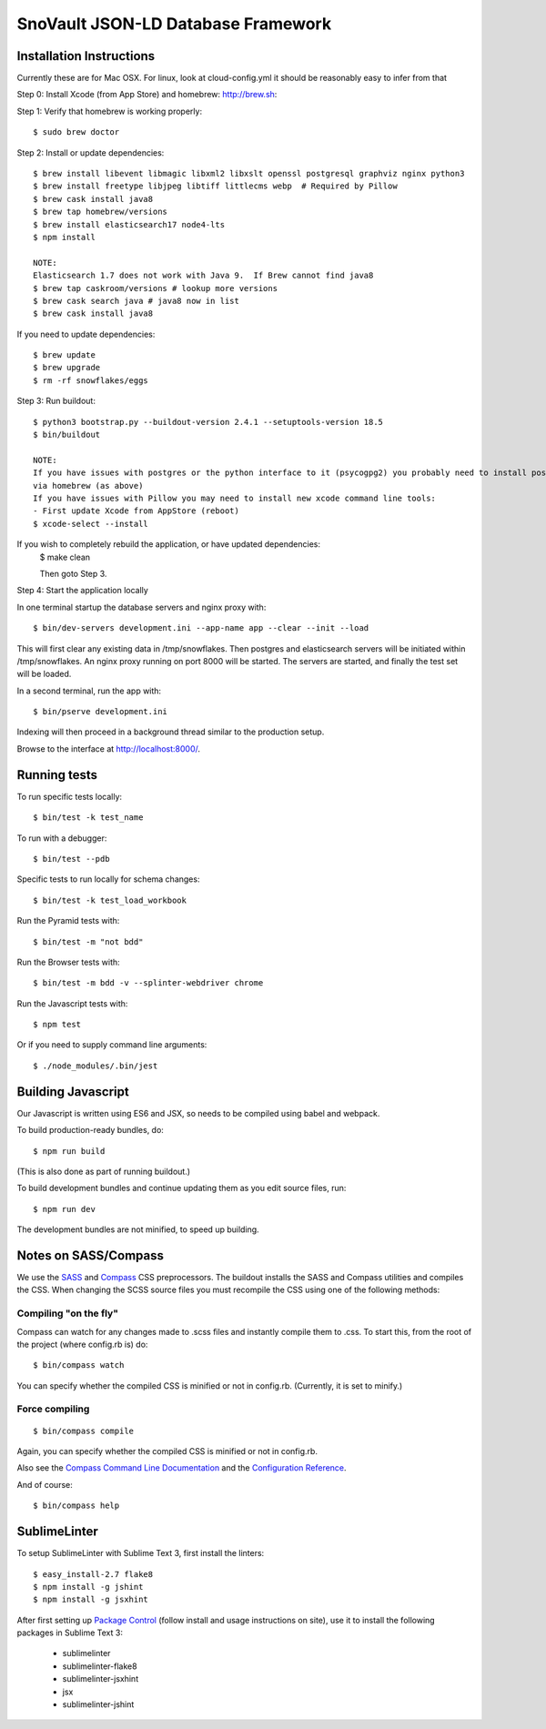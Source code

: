========================
SnoVault JSON-LD Database Framework
========================

|Build status|_

.. |Build status| image:: https://travis-ci.org/snovault.png?branch=master
.. _Build status: https://travis-ci.org/T2DREAM/snovault

Installation Instructions
=========================

Currently these are for Mac OSX.  For linux, look at cloud-config.yml it should be reasonably easy to infer from that

Step 0: Install Xcode (from App Store) and homebrew: http://brew.sh::

Step 1: Verify that homebrew is working properly::

    $ sudo brew doctor


Step 2: Install or update dependencies::

    $ brew install libevent libmagic libxml2 libxslt openssl postgresql graphviz nginx python3
    $ brew install freetype libjpeg libtiff littlecms webp  # Required by Pillow
    $ brew cask install java8
    $ brew tap homebrew/versions
    $ brew install elasticsearch17 node4-lts
    $ npm install

    NOTE:
    Elasticsearch 1.7 does not work with Java 9.  If Brew cannot find java8
    $ brew tap caskroom/versions # lookup more versions
    $ brew cask search java # java8 now in list
    $ brew cask install java8

If you need to update dependencies::

    $ brew update
    $ brew upgrade
    $ rm -rf snowflakes/eggs


Step 3: Run buildout::

    $ python3 bootstrap.py --buildout-version 2.4.1 --setuptools-version 18.5
    $ bin/buildout

    NOTE:  
    If you have issues with postgres or the python interface to it (psycogpg2) you probably need to install postgresql 
    via homebrew (as above)
    If you have issues with Pillow you may need to install new xcode command line tools:
    - First update Xcode from AppStore (reboot)
    $ xcode-select --install 
    


If you wish to completely rebuild the application, or have updated dependencies:
    $ make clean

    Then goto Step 3.

Step 4: Start the application locally

In one terminal startup the database servers and nginx proxy with::

    $ bin/dev-servers development.ini --app-name app --clear --init --load

This will first clear any existing data in /tmp/snowflakes.
Then postgres and elasticsearch servers will be initiated within /tmp/snowflakes.
An nginx proxy running on port 8000 will be started.
The servers are started, and finally the test set will be loaded.

In a second terminal, run the app with::

    $ bin/pserve development.ini

Indexing will then proceed in a background thread similar to the production setup.

Browse to the interface at http://localhost:8000/.


Running tests
=============

To run specific tests locally::
    
    $ bin/test -k test_name
    
To run with a debugger::
    
    $ bin/test --pdb 

Specific tests to run locally for schema changes::

    $ bin/test -k test_load_workbook

Run the Pyramid tests with::

    $ bin/test -m "not bdd"

Run the Browser tests with::

    $ bin/test -m bdd -v --splinter-webdriver chrome

Run the Javascript tests with::

    $ npm test

Or if you need to supply command line arguments::

    $ ./node_modules/.bin/jest


Building Javascript
===================

Our Javascript is written using ES6 and JSX, so needs to be compiled
using babel and webpack.

To build production-ready bundles, do::

    $ npm run build

(This is also done as part of running buildout.)

To build development bundles and continue updating them as you edit source files, run::

    $ npm run dev

The development bundles are not minified, to speed up building.


Notes on SASS/Compass
=====================

We use the `SASS <http://sass-lang.com/>`_ and `Compass <http://compass-style.org/>`_ CSS preprocessors.
The buildout installs the SASS and Compass utilities and compiles the CSS.
When changing the SCSS source files you must recompile the CSS using one of the following methods:

Compiling "on the fly"
----------------------

Compass can watch for any changes made to .scss files and instantly compile them to .css.
To start this, from the root of the project (where config.rb is) do::

    $ bin/compass watch

You can specify whether the compiled CSS is minified or not in config.rb. (Currently, it is set to minify.)

Force compiling
---------------

::

    $ bin/compass compile

Again, you can specify whether the compiled CSS is minified or not in config.rb.

Also see the `Compass Command Line Documentation <http://compass-style.org/help/tutorials/command-line/>`_ and the `Configuration Reference <http://compass-style.org/help/tutorials/configuration-reference/>`_.

And of course::

    $ bin/compass help


SublimeLinter
=============

To setup SublimeLinter with Sublime Text 3, first install the linters::

    $ easy_install-2.7 flake8
    $ npm install -g jshint
    $ npm install -g jsxhint

After first setting up `Package Control`_ (follow install and usage instructions on site), use it to install the following packages in Sublime Text 3:

    * sublimelinter
    * sublimelinter-flake8
    * sublimelinter-jsxhint
    * jsx
    * sublimelinter-jshint

.. _`Package Control`: https://sublime.wbond.net/
